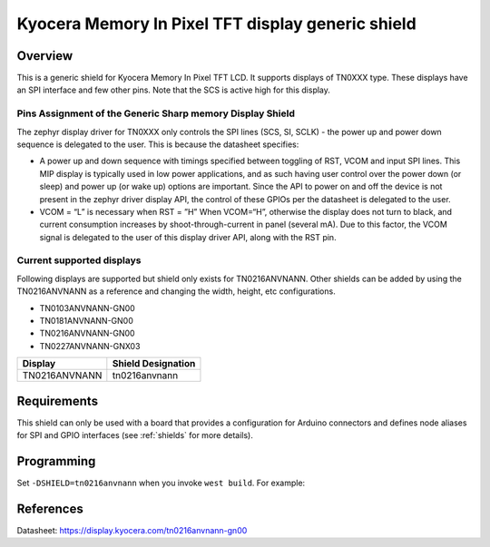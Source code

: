 .. _ls0xx_generic_shield:

Kyocera Memory In Pixel TFT display generic shield
###################################

Overview
********

This is a generic shield for Kyocera Memory In Pixel TFT LCD. It supports
displays of TN0XXX type. These displays have an SPI interface and
few other pins. Note that the SCS is active high for this display.

Pins Assignment of the Generic Sharp memory Display Shield
==========================================================

+---------------+---------------------------------------------------------+
| Pin           | Function                                                |
+===============+=========================================================+
| SCS           | Serial Slave Select                                     |
+---------------+---------------------------------------------------------+
| SI            | Serial Data Input                                       |
+---------------+---------------------------------------------------------+
| SCLK          | Serial Clock Input                                      |
+---------------+---------------------------------------------------------+
| RST           | Reset                                     |
+---------------+---------------------------------------------------------+
| VCOM          | VCOM Inversion Polarity Input (VCOM can be controlled   |
|               | through SW)                                             |
+---------------+---------------------------------------------------------+

The zephyr display driver for TN0XXX only controls the SPI lines (SCS, SI, SCLK) - the power up and power down sequence is delegated to the user. This is because the datasheet specifies:

* A power up and down sequence with timings specified between toggling of RST, VCOM and input SPI lines. This MIP display is typically used in low power applications, and as such having user control over the power down (or sleep) and power up (or wake up) options are important. Since the API to power on and off the device is not present in the zephyr driver display API, the control of these GPIOs per the datasheet is delegated to the user. 
* VCOM = “L” is necessary when RST = ”H” When VCOM=“H”, otherwise the display does not turn to black, and current consumption increases by shoot-through-current in panel (several mA). Due to this factor, the VCOM signal is delegated to the user of this display driver API, along with the RST pin.

.. image:: ./images/power_sequence.png
   :align: center

Current supported displays
==========================

Following displays are supported but shield only exists
for TN0216ANVNANN. Other shields can be added by using the TN0216ANVNANN as
a reference and changing the width, height, etc configurations.

* TN0103ANVNANN-GN00
* TN0181ANVNANN-GN00
* TN0216ANVNANN-GN00
* TN0227ANVNANN-GNX03

+----------------------+------------------------------+
| Display              | Shield Designation           |
|                      |                              |
+======================+==============================+
| TN0216ANVNANN        | tn0216anvnann                |
+----------------------+------------------------------+

Requirements
************

This shield can only be used with a board that provides a configuration
for Arduino connectors and defines node aliases for SPI and GPIO interfaces
(see :ref:`shields` for more details).

Programming
***********

Set ``-DSHIELD=tn0216anvnann`` when you invoke ``west build``. For example:

.. zephyr-app-commands::
   :zephyr-app: samples/subsys/display/lvgl
   :board: nrf52833dk_nrf52833
   :shield: tn0216anvnann
   :goals: build

References
**********

Datasheet: https://display.kyocera.com/tn0216anvnann-gn00
